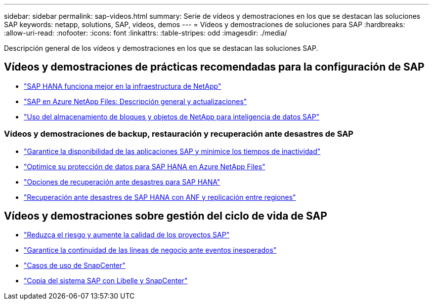 ---
sidebar: sidebar 
permalink: sap-videos.html 
summary: Serie de vídeos y demostraciones en los que se destacan las soluciones SAP 
keywords: netapp, solutions, SAP, videos, demos 
---
= Vídeos y demostraciones de soluciones para SAP
:hardbreaks:
:allow-uri-read: 
:nofooter: 
:icons: font
:linkattrs: 
:table-stripes: odd
:imagesdir: ./media/


[role="lead"]
Descripción general de los vídeos y demostraciones en los que se destacan las soluciones SAP.



== Vídeos y demostraciones de prácticas recomendadas para la configuración de SAP

* link:https://www.netapp.tv/details/28149["SAP HANA funciona mejor en la infraestructura de NetApp"]
* link:https://www.netapp.tv/details/28189["SAP en Azure NetApp Files: Descripción general y actualizaciones"]
* link:https://www.netapp.tv/details/28402["Uso del almacenamiento de bloques y objetos de NetApp para inteligencia de datos SAP"]




=== Vídeos y demostraciones de backup, restauración y recuperación ante desastres de SAP

* link:https://www.netapp.tv/details/25592["Garantice la disponibilidad de las aplicaciones SAP y minimice los tiempos de inactividad"]
* link:https://www.netapp.tv/details/28399["Optimice su protección de datos para SAP HANA en Azure NetApp Files"]
* link:https://www.netapp.tv/details/28398["Opciones de recuperación ante desastres para SAP HANA"]
* link:https://www.netapp.tv/details/28406["Recuperación ante desastres de SAP HANA con ANF y replicación entre regiones"]




== Vídeos y demostraciones sobre gestión del ciclo de vida de SAP

* link:https://www.netapp.tv/details/25588["Reduzca el riesgo y aumente la calidad de los proyectos SAP"]
* link:https://www.netapp.tv/details/25595["Garantice la continuidad de las líneas de negocio ante eventos inesperados"]
* link:https://www.netapp.tv/details/28400["Casos de uso de SnapCenter"]
* link:https://www.netapp.tv/details/28401["Copia del sistema SAP con Libelle y SnapCenter"]

